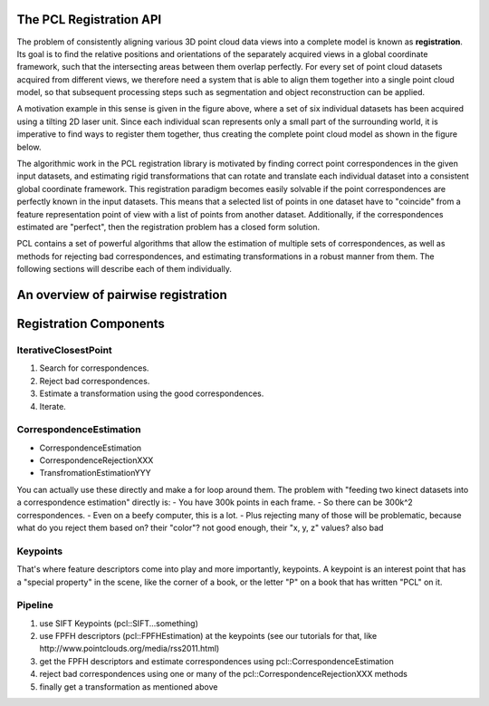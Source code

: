 .. _registration_api:

The PCL Registration API
------------------------

The problem of consistently aligning various 3D point cloud data views into a
complete model is known as **registration**. Its goal is to ﬁnd the relative
positions and orientations of the separately acquired views in a global
coordinate framework, such that the intersecting areas between them overlap
perfectly. For every set of point cloud datasets acquired from different views,
we therefore need a system that is able to align them together into a single
point cloud model, so that subsequent processing steps such as segmentation and
object reconstruction can be applied. 

.. image:: images/registration/scans.png
    :align: center

A motivation example in this sense is given in the figure above, where a set of
six individual datasets has been acquired using a tilting 2D laser unit. Since
each individual scan represents only a small part of the surrounding world, it
is imperative to find ways to register them together, thus creating the complete
point cloud model as shown in the figure below.

.. image:: images/registration/s1-6.png
    :align: center

The algorithmic work in the PCL registration library is motivated by finding
correct point correspondences in the given input datasets, and estimating rigid
transformations that can rotate and translate each individual dataset into a
consistent global coordinate framework. This registration paradigm becomes
easily solvable if the point correspondences are perfectly known in the input
datasets. This means that a selected list of points in one dataset have to
"coincide" from a feature representation point of view with a list of points
from another dataset. Additionally, if the correspondences estimated are
"perfect", then the registration problem has a closed form solution.


PCL contains a set of powerful algorithms that allow the estimation of multiple
sets of correspondences, as well as methods for rejecting bad correspondences,
and estimating transformations in a robust manner from them. The following
sections will describe each of them individually.


An overview of pairwise registration
------------------------------------

.. image:: images/registration/block_diagram_single_iteration.png
    :align: center

Registration Components
-----------------------
IterativeClosestPoint
=====================
1) Search for correspondences.
2) Reject bad correspondences.
3) Estimate a transformation using the good correspondences.
4) Iterate.

CorrespondenceEstimation
========================
- CorrespondenceEstimation
- CorrespondenceRejectionXXX
- TransfromationEstimationYYY
You can actually use these directly and make a for loop around them. The problem with "feeding two kinect datasets into a correspondence estimation" directly is:
- You have 300k points in each frame.
- So there can be 300k^2 correspondences.
- Even on a beefy computer, this is a lot.
- Plus rejecting many of those will be problematic, because what do you reject them based on?
their "color"? not good enough, their "x, y, z" values? also bad

Keypoints
=========
That's where feature descriptors come into play and more importantly, keypoints. A keypoint is an interest point that has a "special property" in the scene, like the corner of a book, or the letter "P" on a book that has written "PCL" on it.

Pipeline
========
1) use SIFT Keypoints (pcl::SIFT...something)
2) use FPFH descriptors (pcl::FPFHEstimation) at the keypoints (see our tutorials for that, like http://www.pointclouds.org/media/rss2011.html)
3) get the FPFH descriptors and estimate correspondences using pcl::CorrespondenceEstimation
4) reject bad correspondences using one or many of the pcl::CorrespondenceRejectionXXX methods
5) finally get a transformation as mentioned above
